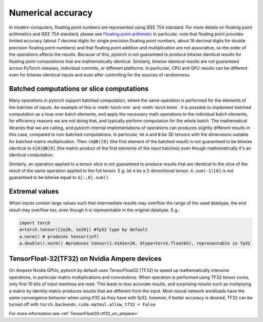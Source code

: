 .. _numerical_accuracy:

Numerical accuracy
==================

In modern computers, floating point numbers are represented using IEEE 754 standard.
For more details on floating point arithmetics and IEEE 754 standard, please see
`Floating point arithmetic <https://en.wikipedia.org/wiki/Floating-point_arithmetic>`_
In particular, note that floating point provides limited accuracy (about 7 decimal digits
for single precision floating point numbers, about 16 decimal digits for double precision
floating point numbers) and that floating point addition and multiplication are not
associative, so the order of the operations affects the results.
Because of this, pytorch is not guaranteed
to produce bitwise identical results for floating point computations that are
mathematically identical. Similarly, bitwise identical results are not guaranteed across
PyTorch releases, individual commits, or different platforms. In particular, CPU and GPU
results can be different even for bitwise-identical inputs and even after controlling for
the sources of randomness.

Batched computations or slice computations
------------------------------------------

Many operations in pytorch support batched computation, where the same operation is performed
for the elements of the batches of inputs. An example of this is :meth:`torch.mm` and
:meth:`torch.bmm`. It is possible to implement batched computation as a loop over batch elements,
and apply the necessary math operations to the individual batch elements, for efficiency reasons
we are not doing that, and typically perform computation for the whole batch. The mathematical
libraries that we are calling, and pytorch internal implementations of operations can produces
slightly different results in this case, compared to non-batched computations. In particular,
let ``A`` and ``B`` be 3D tensors with the dimensions suitable for batched matrix multiplication.
Then ``(A@B)[0]`` (the first element of the batched result) is not guaranteed to be bitwise
identical to ``A[0]@B[0]`` (the matrix product of the first elements of the input batches)
even though mathematically it's an identical computation.

Similarly, an operation applied to a tensor slice is not guaranteed to produce results that are
identical to the slice of the result of the same operation applied to the full tensor. E.g. let
``A`` be a 2-dimentional tensor. ``A.sum(-1)[0]`` is not guaranteed to be bitwise equal to
``A[:,0].sum()``.

Extremal values
---------------

When inputs contain large values such that intermediate results may overflow the range of the
used datatype, the end result may overflow too, even though it is representable in the original
datatype. E.g.:

.. code:: python

    import torch
    a=torch.tensor([1e20, 1e20]) #fp32 type by default
    a.norm() # produces tensor(inf)
    a.double().norm() #produces tensor(1.4142e+20, dtype=torch.float64), representable in fp32

TensorFloat-32(TF32) on Nvidia Ampere devices
---------------------------------------------

On Ampere Nvidia GPUs, pytorch by default uses TensorFloat32 (TF32) to speed up mathematically
intensive operations, in particular matrix multiplications and convolutions. When operation is performed
using TF32 tensor cores, only first 10 bits of input mantissa are read. This leads to less accurate
results, and surprising results such as multiplying a matrix by identity matrix produces
results that are different from the input.
Most neural network workloads have the same convergence behavior when using tf32 as they have
with fp32, however, if better accuracy is desired, TF32 can be turned off with
``torch.backends.cuda.matmul.allow_tf32 = False``

For more information see :ref:`TensorFloat32<tf32_on_ampere>`

